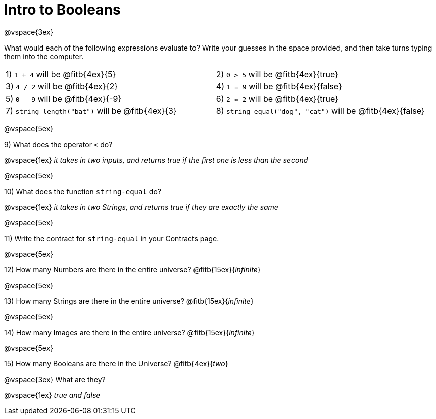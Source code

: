 = Intro to Booleans

@vspace{3ex}

What would each of the following expressions evaluate to? Write your guesses in the space provided, and then take turns typing them into the computer.

[cols="1a,1a"]
|===
|1) `1 + 4` will be @fitb{4ex}{5}
|2) `0 > 5` will be @fitb{4ex}{true}
|3) `4 / 2` will be @fitb{4ex}{2}
|4) `1 = 9` will be @fitb{4ex}{false}
|5) `0 - 9` will be @fitb{4ex}{-9}
|6) `2 <= 2` will be @fitb{4ex}{true}
|7) `string-length("bat")` will be @fitb{4ex}{3}
|8) `string-equal("dog", "cat")` will be @fitb{4ex}{false}
|===

@vspace{5ex}

9) What does the operator `<` do?

@vspace{1ex}
__it takes in two inputs, and returns true if the first one is less than the second__

@vspace{5ex}

10) What does the function `string-equal` do?

@vspace{1ex}
__it takes in two Strings, and returns true if they are exactly the same__

@vspace{5ex}

11) Write the contract for `string-equal` in your Contracts page.

@vspace{5ex}

12) How many Numbers are there in the entire universe? @fitb{15ex}{_infinite_}

@vspace{5ex}

13) How many Strings are there in the entire universe? @fitb{15ex}{_infinite_}

@vspace{5ex}

14) How many Images are there in the entire universe? @fitb{15ex}{_infinite_}

@vspace{5ex}

15) How many Booleans are there in the Universe? @fitb{4ex}{_two_}

@vspace{3ex} 
What are they?

@vspace{1ex}
__true and false__
